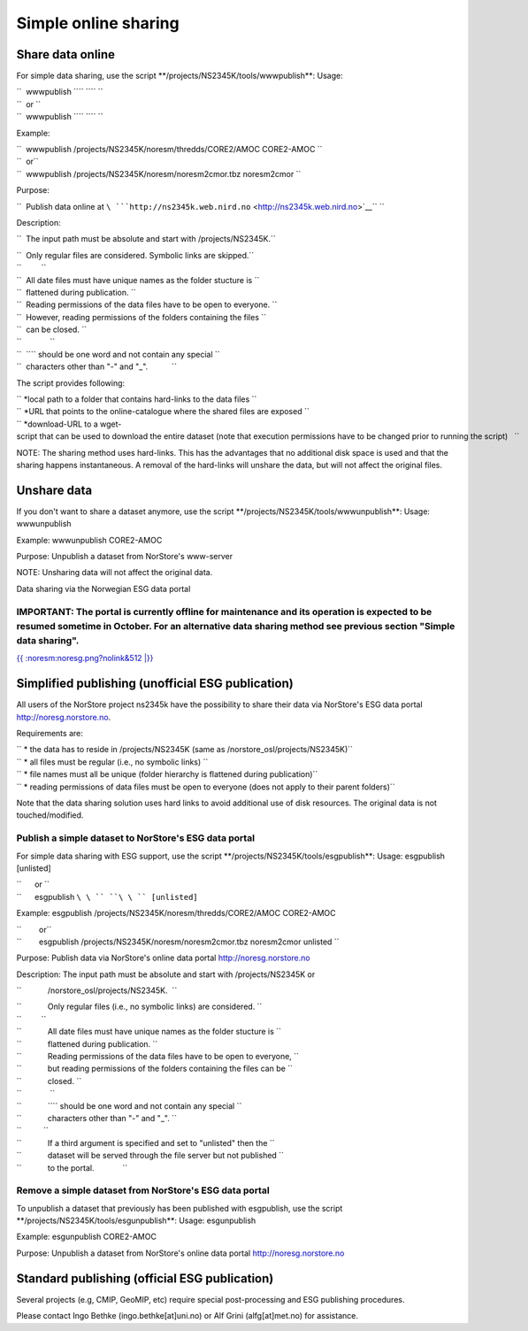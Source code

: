 .. _norstoreesg:

Simple online sharing
=======================                     

Share data online
'''''''''''''''''

For simple data sharing, use the script
\**/projects/NS2345K/tools/wwwpublish**: Usage:

| ``  wwwpublish ``\ \ `` ``\ \ `` ``
| ``  or ``
| ``  wwwpublish ``\ \ `` ``\ \ `` ``

Example:

| ``  wwwpublish /projects/NS2345K/noresm/thredds/CORE2/AMOC CORE2-AMOC ``
| ``  or``
| ``  wwwpublish /projects/NS2345K/noresm/noresm2cmor.tbz noresm2cmor ``

Purpose:

``  Publish data online at ``\ ```http://ns2345k.web.nird.no`` <http://ns2345k.web.nird.no>`__\ `` ``

Description:

``  The input path must be absolute and start with /projects/NS2345K.``

| ``  Only regular files are considered. Symbolic links are skipped.``
| ``         ``
| ``  All date files must have unique names as the folder stucture is ``
| ``  flattened during publication. ``

| ``  Reading permissions of the data files have to be open to everyone. ``
| ``  However, reading permissions of the folders containing the files ``
| ``  can be closed. ``
| ``             ``
| ``  ``\ \ `` should be one word and not contain any special ``
| ``  characters other than "-" and "_".           ``

The script provides following:

| `` *local path to a folder that contains hard-links to the data files ``
| `` *URL that points to the online-catalogue where the shared files are exposed ``
| `` *download-URL to a wget-script that can be used to download the entire dataset (note that execution permissions have to be changed prior to running the script)   ``

NOTE: The sharing method uses hard-links. This has the advantages that
no additional disk space is used and that the sharing happens
instantaneous. A removal of the hard-links will unshare the data, but
will not affect the original files.

Unshare data
''''''''''''

If you don't want to share a dataset anymore, use the script
\**/projects/NS2345K/tools/wwwunpublish**: Usage: wwwunpublish

Example: wwwunpublish CORE2-AMOC

Purpose: Unpublish a dataset from NorStore's www-server

NOTE: Unsharing data will not affect the original data.

Data sharing via the Norwegian ESG data portal
                                              

IMPORTANT: The portal is currently offline for maintenance and its operation is expected to be resumed sometime in October. For an alternative data sharing method see previous section "Simple data sharing".
^^^^^^^^^^^^^^^^^^^^^^^^^^^^^^^^^^^^^^^^^^^^^^^^^^^^^^^^^^^^^^^^^^^^^^^^^^^^^^^^^^^^^^^^^^^^^^^^^^^^^^^^^^^^^^^^^^^^^^^^^^^^^^^^^^^^^^^^^^^^^^^^^^^^^^^^^^^^^^^^^^^^^^^^^^^^^^^^^^^^^^^^^^^^^^^^^^^^^^^^^^^^^^

`{{ :noresm:noresg.png?nolink&512 \|}} <http://noresg.norstore.no>`__

Simplified publishing (unofficial ESG publication)
''''''''''''''''''''''''''''''''''''''''''''''''''

All users of the NorStore project ns2345k have the possibility to share
their data via NorStore's ESG data portal http://noresg.norstore.no.

Requirements are:

| `` * the data has to reside in /projects/NS2345K (same as /norstore_osl/projects/NS2345K)``
| `` * all files must be regular (i.e., no symbolic links) ``
| `` * file names must all be unique (folder hierarchy is flattened during publication)``
| `` * reading permissions of data files must be open to everyone (does not apply to their parent folders)``

Note that the data sharing solution uses hard links to avoid additional
use of disk resources. The original data is not touched/modified.

Publish a simple dataset to NorStore's ESG data portal
^^^^^^^^^^^^^^^^^^^^^^^^^^^^^^^^^^^^^^^^^^^^^^^^^^^^^^

For simple data sharing with ESG support, use the script
\**/projects/NS2345K/tools/esgpublish**: Usage: esgpublish [unlisted]

| ``      or ``
| ``      esgpublish ``\ \ `` ``\ \ `` [unlisted]``

Example: esgpublish /projects/NS2345K/noresm/thredds/CORE2/AMOC
CORE2-AMOC

| ``        or``
| ``        esgpublish /projects/NS2345K/noresm/noresm2cmor.tbz noresm2cmor unlisted ``

Purpose: Publish data via NorStore's online data portal
http://noresg.norstore.no

Description: The input path must be absolute and start with
/projects/NS2345K or

``            /norstore_osl/projects/NS2345K.  ``

| ``            Only regular files (i.e., no symbolic links) are considered. ``
| ``         ``
| ``            All date files must have unique names as the folder stucture is ``
| ``            flattened during publication. ``

| ``            Reading permissions of the data files have to be open to everyone, ``
| ``            but reading permissions of the folders containing the files can be ``
| ``            closed. ``
| ``             ``
| ``            ``\ \ `` should be one word and not contain any special ``
| ``            characters other than "-" and "_". ``
| ``          ``
| ``            If a third argument is specified and set to "unlisted" then the ``
| ``            dataset will be served through the file server but not published ``
| ``            to the portal.             ``

Remove a simple dataset from NorStore's ESG data portal
^^^^^^^^^^^^^^^^^^^^^^^^^^^^^^^^^^^^^^^^^^^^^^^^^^^^^^^

To unpublish a dataset that previously has been published with
esgpublish, use the script \**/projects/NS2345K/tools/esgunpublish**:
Usage: esgunpublish

Example: esgunpublish CORE2-AMOC

Purpose: Unpublish a dataset from NorStore's online data portal
http://noresg.norstore.no

Standard publishing (official ESG publication)
''''''''''''''''''''''''''''''''''''''''''''''

Several projects (e.g, CMIP, GeoMIP, etc) require special
post-processing and ESG publishing procedures.

Please contact Ingo Bethke (ingo.bethke[at]uni.no) or Alf Grini
(alfg[at]met.no) for assistance.
